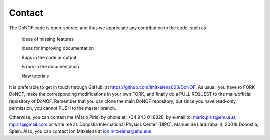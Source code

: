 #######
Contact
#######

The DoNOF code is open-source, and thus we appreciate any contribution to the code, such as

    Ideas of missing features

    Ideas for improving documentation

    Bugs in the code or output

    Errors in the documentation

    New tutorials

It is preferable to get in touch through GitHub, at https://github.com/imitxelena003/DoNOF. As usual, you have to FORK DoNOF, make the corresponding modifications in your own FORK, and finally do a PULL REQUEST to the main/official repository of DoNOF. Remember that you can clone the main DoNOF repository, but since you have read-only permission, you cannot PUSH to the master branch.

Otherwise, you can contact me (Mario Piris) by phone at: +34 943 01 8328, by e-mail to: mario.piris@ehu.eus, mpiris@gmail.com or write me at: Donostia International Physics Center (DIPC), Manuel de Lardizabal 4, 20018 Donostia, Spain. Also, you can contact Ion Mitxelena at ion.mitxelena@ehu.eus

